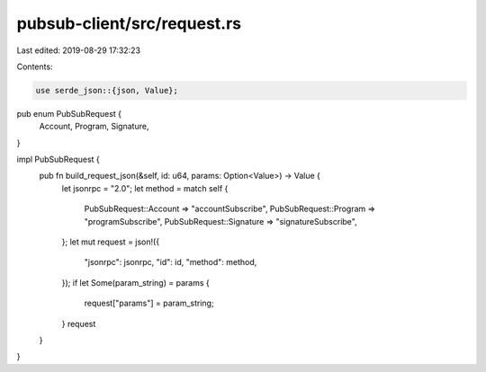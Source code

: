 pubsub-client/src/request.rs
============================

Last edited: 2019-08-29 17:32:23

Contents:

.. code-block:: rs

    use serde_json::{json, Value};

pub enum PubSubRequest {
    Account,
    Program,
    Signature,
}

impl PubSubRequest {
    pub fn build_request_json(&self, id: u64, params: Option<Value>) -> Value {
        let jsonrpc = "2.0";
        let method = match self {
            PubSubRequest::Account => "accountSubscribe",
            PubSubRequest::Program => "programSubscribe",
            PubSubRequest::Signature => "signatureSubscribe",
        };
        let mut request = json!({
           "jsonrpc": jsonrpc,
           "id": id,
           "method": method,
        });
        if let Some(param_string) = params {
            request["params"] = param_string;
        }
        request
    }
}


